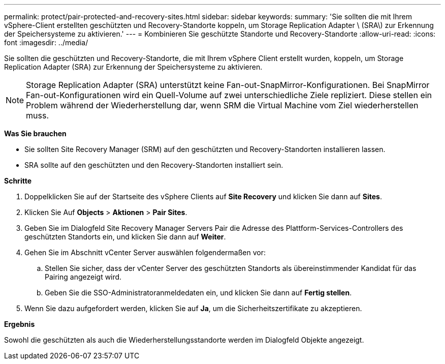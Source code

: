 ---
permalink: protect/pair-protected-and-recovery-sites.html 
sidebar: sidebar 
keywords:  
summary: 'Sie sollten die mit Ihrem vSphere-Client erstellten geschützten und Recovery-Standorte koppeln, um Storage Replication Adapter \ (SRA\) zur Erkennung der Speichersysteme zu aktivieren.' 
---
= Kombinieren Sie geschützte Standorte und Recovery-Standorte
:allow-uri-read: 
:icons: font
:imagesdir: ../media/


[role="lead"]
Sie sollten die geschützten und Recovery-Standorte, die mit Ihrem vSphere Client erstellt wurden, koppeln, um Storage Replication Adapter (SRA) zur Erkennung der Speichersysteme zu aktivieren.


NOTE: Storage Replication Adapter (SRA) unterstützt keine Fan-out-SnapMirror-Konfigurationen. Bei SnapMirror Fan-out-Konfigurationen wird ein Quell-Volume auf zwei unterschiedliche Ziele repliziert. Diese stellen ein Problem während der Wiederherstellung dar, wenn SRM die Virtual Machine vom Ziel wiederherstellen muss.

*Was Sie brauchen*

* Sie sollten Site Recovery Manager (SRM) auf den geschützten und Recovery-Standorten installieren lassen.
* SRA sollte auf den geschützten und den Recovery-Standorten installiert sein.


*Schritte*

. Doppelklicken Sie auf der Startseite des vSphere Clients auf *Site Recovery* und klicken Sie dann auf *Sites*.
. Klicken Sie Auf *Objects* > *Aktionen* > *Pair Sites*.
. Geben Sie im Dialogfeld Site Recovery Manager Servers Pair die Adresse des Plattform-Services-Controllers des geschützten Standorts ein, und klicken Sie dann auf *Weiter*.
. Gehen Sie im Abschnitt vCenter Server auswählen folgendermaßen vor:
+
.. Stellen Sie sicher, dass der vCenter Server des geschützten Standorts als übereinstimmender Kandidat für das Pairing angezeigt wird.
.. Geben Sie die SSO-Administratoranmeldedaten ein, und klicken Sie dann auf *Fertig stellen*.


. Wenn Sie dazu aufgefordert werden, klicken Sie auf *Ja*, um die Sicherheitszertifikate zu akzeptieren.


*Ergebnis*

Sowohl die geschützten als auch die Wiederherstellungsstandorte werden im Dialogfeld Objekte angezeigt.
